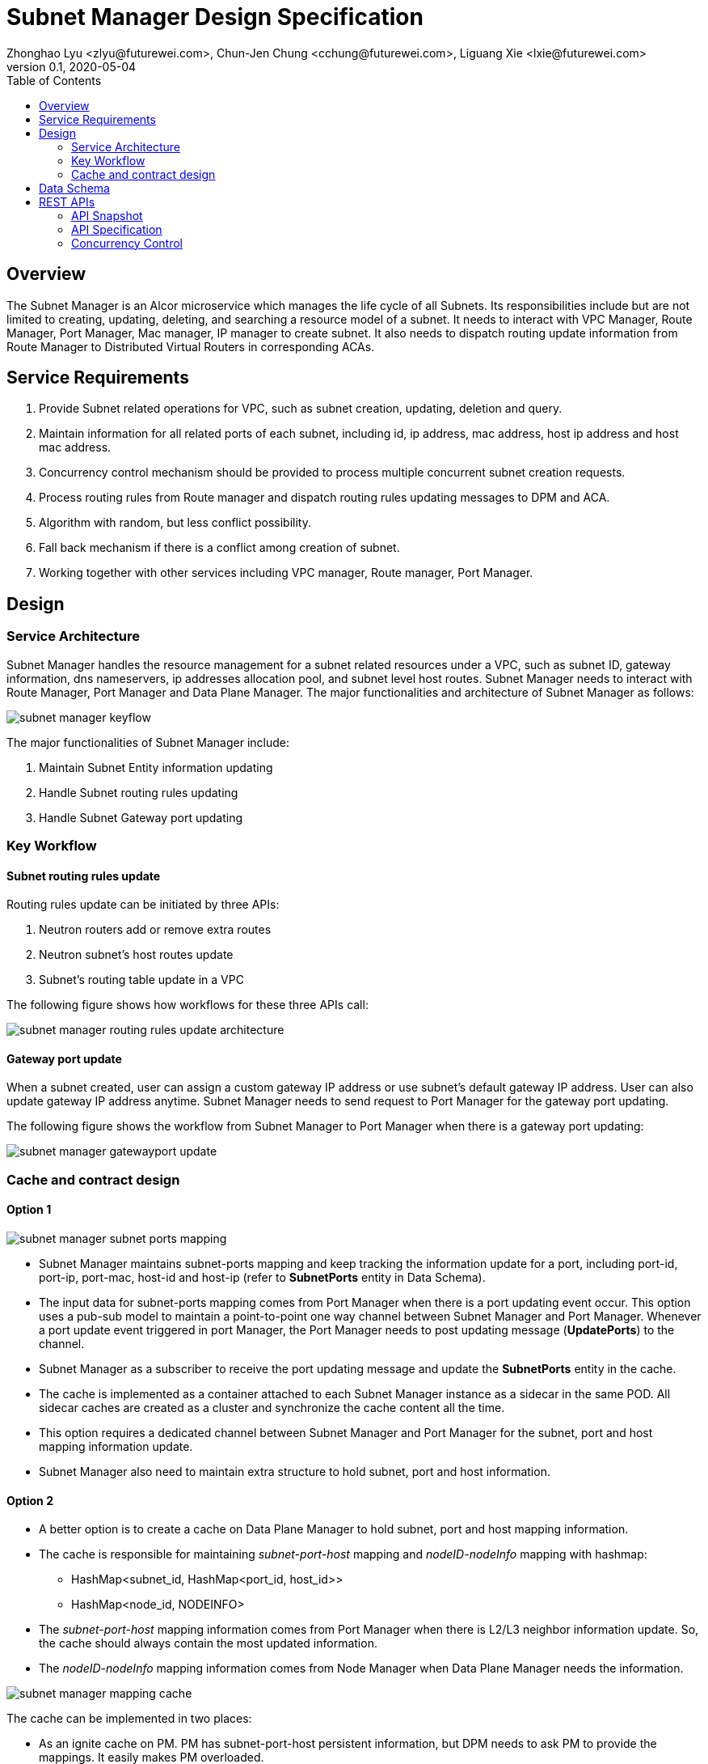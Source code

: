 = Subnet Manager Design Specification
Zhonghao Lyu <zlyu@futurewei.com>, Chun-Jen Chung <cchung@futurewei.com>, Liguang Xie <lxie@futurewei.com>
v0.1, 2020-05-04
:toc: right
:imagesdir: ../../images

== Overview

The Subnet Manager is an Alcor microservice which manages the life cycle of all Subnets.
Its responsibilities include but are not limited to creating, updating, deleting, and searching a resource model of a subnet.
It needs to interact with VPC Manager, Route Manager, Port Manager, Mac manager, IP manager to create subnet.
It also needs to dispatch routing update information from Route Manager to Distributed Virtual Routers in corresponding ACAs.

== Service Requirements

[arabic]
. Provide Subnet related operations for VPC, such as subnet creation, updating, deletion and query.
. Maintain information for all related ports of each subnet, including id, ip address, mac address, host ip address and host mac address.
. Concurrency control mechanism should be provided to process multiple concurrent subnet creation requests.
. Process routing rules from Route manager and dispatch routing rules updating messages to DPM and ACA.
. Algorithm with random, but less conflict possibility.
. Fall back mechanism if there is a conflict among creation of subnet.
. Working together with other services including VPC manager, Route manager, Port Manager.

== Design

=== Service Architecture
Subnet Manager handles the resource management for a subnet related resources under a VPC, such as subnet ID,
gateway information, dns nameservers, ip addresses allocation pool, and subnet level host routes.
Subnet Manager needs to interact with Route Manager, Port Manager and Data Plane Manager. The major functionalities
and architecture of Subnet Manager as follows:

image::subnet_manager_keyflow.PNG[]

The major functionalities of Subnet Manager include:

1. Maintain Subnet Entity information updating
2. Handle Subnet routing rules updating
3. Handle Subnet Gateway port updating

=== Key Workflow

==== Subnet routing rules update
Routing rules update can be initiated by three APIs:

1. Neutron routers add or remove extra routes
2. Neutron subnet's host routes update
3. Subnet's routing table update in a VPC

The following figure shows how workflows for these three APIs call:

image::subnet_manager_routing_rules_update_architecture.PNG[]

==== Gateway port update
When a subnet created, user can assign a custom gateway IP address or use subnet's default gateway IP address.
User can also update gateway IP address anytime. Subnet Manager needs to send request to Port Manager for
the gateway port updating.

The following figure shows the workflow from Subnet Manager to Port Manager when there is a gateway port updating:

image::subnet_manager_gatewayport_update.PNG[]

=== Cache and contract design

==== Option 1

image::subnet_manager_subnet_ports_mapping.PNG[]

* Subnet Manager maintains subnet-ports mapping and keep tracking the information update for a port,
including port-id, port-ip, port-mac, host-id and host-ip (refer to *SubnetPorts* entity in Data Schema).
* The input data for subnet-ports mapping comes from Port Manager when there is a port updating event occur.
This option uses a pub-sub model to maintain a point-to-point one way channel between Subnet Manager and Port Manager.
Whenever a port update event triggered in port Manager, the Port Manager needs to post updating message (*UpdatePorts*) to the channel.
* Subnet Manager as a subscriber to receive the port updating message and update the *SubnetPorts* entity in the cache.
* The cache is implemented as a container attached to each Subnet Manager instance as a sidecar in the same POD.
All sidecar caches are created as a cluster and synchronize the cache content all the time.
* This option requires a dedicated channel between Subnet Manager and Port Manager for the subnet, port and host mapping information update.
* Subnet Manager also need to maintain extra structure to hold subnet, port and host information.

==== Option 2
* A better option is to create a cache on Data Plane Manager to hold subnet, port and host mapping information.
* The cache is responsible for maintaining _subnet-port-host_ mapping and _nodeID-nodeInfo_ mapping with hashmap:
** HashMap<subnet_id, HashMap<port_id, host_id>>
** HashMap<node_id, NODEINFO>
* The _subnet-port-host_ mapping information comes from Port Manager when there is L2/L3 neighbor information update.
So, the cache should always contain the most updated information.
* The _nodeID-nodeInfo_ mapping information comes from Node Manager when Data Plane Manager needs the information.

image::subnet_manager_mapping_cache.PNG[]

The cache can be implemented in two places:

* As an ignite cache on PM. PM has subnet-port-host persistent information, but DPM needs to ask PM to provide the mappings.
It easily makes PM overloaded.
* As an ignite cache on DPM. DPM is the crossroad for service layer and all agents on each compute node.
Therefore, DPM is the beat place to maintain the host-related mapping information.
* The cache capacity estimation:
** If we have 50 ports/subnet, 2M subnets, and each port-mapping requires 20Byte memory,
then the total size of port-mapping information requires 50 x 2M subnets = 100M x 20Byte  = 2GB.
** If we have 1M hosts, each host requires 200Byte memory,
the total size of node info requires 200 x 1M = 200MB.

== Data Schema

image::subnet_manager_subnet_entity.PNG[SubnetEntity,640,480]

== REST APIs

=== API Snapshot

[width="100%",cols="22%,12%,50%,17%"]
|===
|*API Name* |*Method* |*Request*|*Response*

|Get/Verify Subnet State By Subnet Id
|GET
|/project/{projectId}/subnets/{subnetId}, v4/{projectId}/subnets/{subnetId}
|Subnet state
<<SubnetState_Get1,[sample]>>

|Create Subnet State
|POST
|/project/{projectId}/subnets, v4/{projectId}/subnets
|Subnet state
<<SubnetState_Post1,[sample]>>

|Update Subnet Address
|PUT
|/project/{projectId}/subnets/{subnetId}, v4/{projectId}/subnets/{subnetId}
|Subnet state
<<SubnetState_Put1,[sample]>>

|Delete Subnet Address
|DELETE
|/project/{projectId}/subnets/{subnetId}, v4/{projectId}/subnets/{subnetId}
|ResponseId
<<SubnetState_Delete1,[sample]>>

|GET Subnet State By Project Id
|GET
|/project/{projectId}/subnets
|SubnetsWebJson
<<SubnetState_Get2,[sample]>>

|GET Subnet State By Gateway Port
|GET
|/project/{projectId}/subnets?{portId}
|SubnetsWebJson
<<SubnetState_Get_by_gwport,[sample]>>

|Update Routing Rules for a subnet
|PUT
|/project/{projectId}/subnets/{subnetId}/update_routes
|Subnet state
<<SubnetState_Update_routing,[sample]>>

|===

=== API Specification

anchor:SubnetState_Get1[]
**(1) Get/Verify Subnet state by Subnet Id**

* Method: `GET`

* Request: `/project/{projectId}/subnets/{subnetId}, v4/{projectId}/subnets/{subnetId}`

* Request Parameter: `@PathVariable String projectId, @PathVariable String subnetId`

* Response: subnet state
* Normal response codes: 200
* Error response codes: 400, 404, 500

* Example

....
Request:
http://localhost:8080/project/3dda2801-d675-4688-a63f-dcda8d327f50/subnets/9192a4d4-ffff-4ece-b3f0-8d36e3d88000

Response:
{
  "subnet": {
    "project_id": "3dda2801-d675-4688-a63f-dcda8d327f50",
    "id": "9192a4d4-ffff-4ece-b3f0-8d36e3d88000",
    "network_id": "9192a4d4-ffff-4ece-b3f0-8d36e3d88038",
    "name": "test_subnet",
    "cidr": "10.0.0.0/16",
  }
}
....

anchor:SubnetState_Post1[]
**(2) Create Subnet State**

* Method: `POST`
* Request: `/project/{projectid}/subnets, /v4/{projectid}/subnets`
* Request Parameter: `@PathVariable String projectid, @RequestBody SubnetWebJson resource`
* Operation: Create a Subnet based on user's input.
** If both *gateway_ip* and *allocation_pools* are empty, this function needs automatically generate allocation_pools
based on the input *cidr* and ask Port Manager to create a gateway port using .4 ip address.
** If input body includes *gateway_ip*, this function needs to call Port Manager to create a port using
the specified ip.
** If input body includes Host Route, this function needs to send these routing rules to Route Manager and
ask Route Manage to create a routetable for the specified subnet.
** If both the *allocation_pools* and *gateway_ip* attributes are specified, we must ensure that the gateway IP does not
overlap with the allocation pools; otherwise, the call returns the *Conflict (409)* response code.
* Response: subnet state
* Normal response codes: 201
* Error response codes: 400, 401, 404, 404, 409, 500, 503
* Example

....
Request:
http://localhost:8081/project/3dda2801-d675-4688-a63f-dcda8d327f50/subnets

Body:
{
  "subnet": {
    "project_id": "3dda2801-d675-4688-a63f-dcda8d327f50",
    "id": "9192a4d4-ffff-4ece-b3f0-8d36e3d88000",
    "network_id": "9192a4d4-ffff-4ece-b3f0-8d36e3d88038"
    "name": "test_subnet",
    "cidr": "10.0.0.0/16",
    "gateway_ip": "10.0.0.4",
    "host_routes":[
         { "destination" : "10.0.1.0/24", "nexthop" : "10.0.0.11" },
         { "destination" : "10.0.2.0/24", "nexthop" : "10.0.0.12" }
    ]
  }
}

Response:
{
  "subnet": {
    "project_id": "3dda2801-d675-4688-a63f-dcda8d327f50",
    "id": "9192a4d4-ffff-4ece-b3f0-8d36e3d88000",
    "network_id": "9192a4d4-ffff-4ece-b3f0-8d36e3d88038",
    "name": "test_subnet",
    "cidr": "10.0.0.0/16",
  }
}
....

anchor:SubnetState_Put1[]
**(3) Update Subnet State**

* Method: `PUT`
* Request: `/project/{projectId}/subnets/{subnetId}, v4/{projectId}/subnets/{subnetId}`
* Request Parameter: `@PathVariable String projectid, @PathVariable String subnetId, @RequestBody SubnetWebJson resource`
* Operation: Update Subnet's state based on user's input.
** IP version (ip_version), CIDR (cidr), and segment (segment_id) cannot be updated.
Attempting to update these attributes results in a *400 Bad Request* error.
** If input body includes gateway ip address change, this function needs to ask Port Manager to update the specified ports.
** If input body includes Host Route, this function needs to send these routing rules to Route Manager and
ask Route Manage to update routetable for the specified subnet.
* Response: subnet state
* Normal response codes: 200
* Error response codes: 400, 401, 403, 404, 412, 500, 503
* Example

....
Request:
http://localhost:8081/project/3dda2801-d675-4688-a63f-dcda8d327f50/subnets

Body:
{
  "subnet": {
    "project_id": "3dda2801-d675-4688-a63f-dcda8d327f50",
    "id": "9192a4d4-ffff-4ece-b3f0-8d36e3d88000",
    "network_id": "9192a4d4-ffff-4ece-b3f0-8d36e3d88038"
    "name": "test_subnet",
    "cidr": "10.0.0.0/16",
    "gateway_ip": "10.0.0.1",
    "host_routes":[
         { "destination" : "10.0.1.0/24", "nexthop" : "10.0.0.11" }
    ]
  }
}

Response:
{
  "subnet": {
    "project_id": "3dda2801-d675-4688-a63f-dcda8d327f50",
    "id": "9192a4d4-ffff-4ece-b3f0-8d36e3d88000",
    "network_id": "9192a4d4-ffff-4ece-b3f0-8d36e3d88038"
    "name": "test_subnet",
    "cidr": "10.0.0.0/16",
    "gateway_ip": "10.0.0.1",
    "host_routes":[
         { "destination" : "10.0.1.0/24", "nexthop" : "10.0.0.11" }
    ]
  }
}
....

anchor:SubnetState_Delete1[]
**(4) Delete Subnet State**

* Method: `DELETE`
* Request: `/project/{projectId}/subnets/{subnetId}, v4/{projectId}/subnets/{subnetId}`
* Request Parameter: `@PathVariable String projectid, @PathVariable String subnetId`
** This function needs to ask Port Manager to delete subnet's gateway port.
** This function needs to ask Route Manager to delete subnet's routetable and routing rules.
* Response: ResponseId
* Normal response codes: 200
* Error response codes: 400, 404, 500
* Example
....
Request:
http://localhost:8081/project/3dda2801-d675-4688-a63f-dcda8d327f50/subnets/9192a4d4-ffff-4ece-b3f0-8d36e3d88000

Response:
{"id": "9192a4d4-ffff-4ece-b3f0-8d36e3d88000"}
....

anchor:SubnetState_Get2[]
**(5) Get/Verify Subnet state by Project Id**

* Method: `GET`
* Request: `/project/{projectid}/subnets`
* Request Parameter: `@PathVariable String projectid`
* Response: map
* Normal response codes: 200
* Error response codes: 400, 401, 404, 500
* Example

....
Request:
http://localhost:8080/project/3dda2801-d675-4688-a63f-dcda8d327f50/subnets

Response:
SubnetsWebJson, a list of subnets
....

anchor:SubnetState_Get_by_gwport[]
**(6) GET Subnet State By Gateway Port**

* Method: `GET`
* Request: `/project/{projectid}/subnets?{portId}`
* Request Parameter: `@PathVariable String projectid, @PathVariable String portId`
* Operation: Get subnet by subnet's gateway port ID.
* Response: Subnet state
* Normal response codes: 200
* Error response codes: 400, 401, 404, 500
* Example
....
Request:
http://localhost:8080/project/3dda2801-d675-4688-a63f-dcda8d327f50/subnets?64e339bb-1a6c-47bd-9ee7-a0cf81a35172

Response:
{
  "subnet": {
    "project_id": "3dda2801-d675-4688-a63f-dcda8d327f50",
    "id": "9192a4d4-ffff-4ece-b3f0-8d36e3d88000",
    "network_id": "9192a4d4-ffff-4ece-b3f0-8d36e3d88038",
    "gateway_ip": "10.0.0.1",
    "name": "test_subnet",
    "cidr": "10.0.0.0/16",
  }
}
....

anchor:SubnetState_Update_routing[]
**(7) Update Routing Rules for a subnet**

* Method: `PUT`
* Request: `/project/{projectId}/subnets/{subnetId}/update_routes`
* Request Parameter: `@PathVariable String projectid, @PathVariable String subnetId`
* Operation: Update host route information in a subnet entity.
** This API will be invoked by Route Manager for subnet's host route
* Response: Response Id
* Normal response codes: 200
* Error response codes: 400, 401, 404, 500
* Example
....
Request:
http://localhost:8080/project/3dda2801-d675-4688-a63f-dcda8d327f50/vpcs/9192a4d4-ffff-4ece-b3f0-8d36e3d88038/subnets/8d36e3d8-ffff-4ece-b3f0-9192a4d48038/connected-subnets

Body:
{
   "subnet_id" : f79bf3b0-fc8e-45df-93c7-f8a44de01c95,
   "host_routes": [
         { "destination" : "10.0.1.0/24", "nexthop" : "10.0.0.11" }
    ]
}

Response:
{"id": "f79bf3b0-fc8e-45df-93c7-f8a44de01c95"}
....

=== Concurrency Control

To handle concurrent Subnet creationg requests, the following three things should be considered:

====== (1) Uniqueness
The resources which is allocated to subnet should be unique when there are concurrent subnet creation requests.

====== (2) Fallback
In case for subnet creation fails, the resources (include route info, ip address, mac address) that it has allocated to the subnet should be released.
